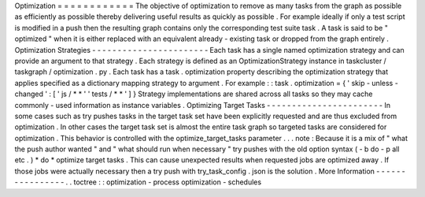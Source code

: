 Optimization
=
=
=
=
=
=
=
=
=
=
=
=
The
objective
of
optimization
to
remove
as
many
tasks
from
the
graph
as
possible
as
efficiently
as
possible
thereby
delivering
useful
results
as
quickly
as
possible
.
For
example
ideally
if
only
a
test
script
is
modified
in
a
push
then
the
resulting
graph
contains
only
the
corresponding
test
suite
task
.
A
task
is
said
to
be
"
optimized
"
when
it
is
either
replaced
with
an
equivalent
already
-
existing
task
or
dropped
from
the
graph
entirely
.
Optimization
Strategies
-
-
-
-
-
-
-
-
-
-
-
-
-
-
-
-
-
-
-
-
-
-
-
Each
task
has
a
single
named
optimization
strategy
and
can
provide
an
argument
to
that
strategy
.
Each
strategy
is
defined
as
an
OptimizationStrategy
instance
in
taskcluster
/
taskgraph
/
optimization
.
py
.
Each
task
has
a
task
.
optimization
property
describing
the
optimization
strategy
that
applies
specified
as
a
dictionary
mapping
strategy
to
argument
.
For
example
:
:
task
.
optimization
=
{
'
skip
-
unless
-
changed
'
:
[
'
js
/
*
*
'
'
tests
/
*
*
'
]
}
Strategy
implementations
are
shared
across
all
tasks
so
they
may
cache
commonly
-
used
information
as
instance
variables
.
Optimizing
Target
Tasks
-
-
-
-
-
-
-
-
-
-
-
-
-
-
-
-
-
-
-
-
-
-
-
In
some
cases
such
as
try
pushes
tasks
in
the
target
task
set
have
been
explicitly
requested
and
are
thus
excluded
from
optimization
.
In
other
cases
the
target
task
set
is
almost
the
entire
task
graph
so
targeted
tasks
are
considered
for
optimization
.
This
behavior
is
controlled
with
the
optimize_target_tasks
parameter
.
.
.
note
:
Because
it
is
a
mix
of
"
what
the
push
author
wanted
"
and
"
what
should
run
when
necessary
"
try
pushes
with
the
old
option
syntax
(
-
b
do
-
p
all
etc
.
)
*
do
*
optimize
target
tasks
.
This
can
cause
unexpected
results
when
requested
jobs
are
optimized
away
.
If
those
jobs
were
actually
necessary
then
a
try
push
with
try_task_config
.
json
is
the
solution
.
More
Information
-
-
-
-
-
-
-
-
-
-
-
-
-
-
-
-
.
.
toctree
:
:
optimization
-
process
optimization
-
schedules

